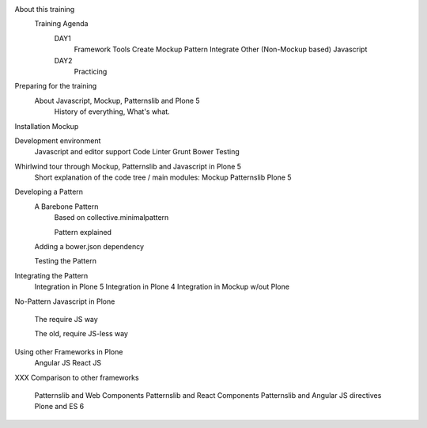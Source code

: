 
About this training
    Training Agenda
        DAY1
            Framework Tools
            Create Mockup Pattern
            Integrate Other (Non-Mockup based) Javascript
        DAY2
            Practicing

Preparing for the training
    About Javascript, Mockup, Patternslib and Plone 5
        History of everything, What's what.

Installation Mockup


Development environment
    Javascript and editor support
    Code Linter
    Grunt
    Bower
    Testing

Whirlwind tour through Mockup, Patternslib and Javascript in Plone 5
    Short explanation of the code tree / main modules:
    Mockup
    Patternslib
    Plone 5

Developing a Pattern
    A Barebone Pattern
        Based on collective.minimalpattern

        Pattern explained

    Adding a bower.json dependency

    Testing the Pattern


Integrating the Pattern
    Integration in Plone 5
    Integration in Plone 4
    Integration in Mockup w/out Plone


No-Pattern Javascript in Plone

    The require JS way

    The old, require JS-less way


Using other Frameworks in Plone
    Angular JS
    React JS


XXX
Comparison to other frameworks
    Patternslib and Web Components
    Patternslib and React Components
    Patternslib and Angular JS directives
    Plone and ES 6


